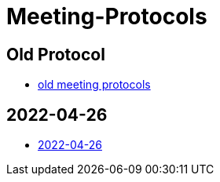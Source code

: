 = Meeting-Protocols

== Old Protocol
* link:old_index[old meeting protocols]

== 2022-04-26
* link:2022-04-26[2022-04-26]
